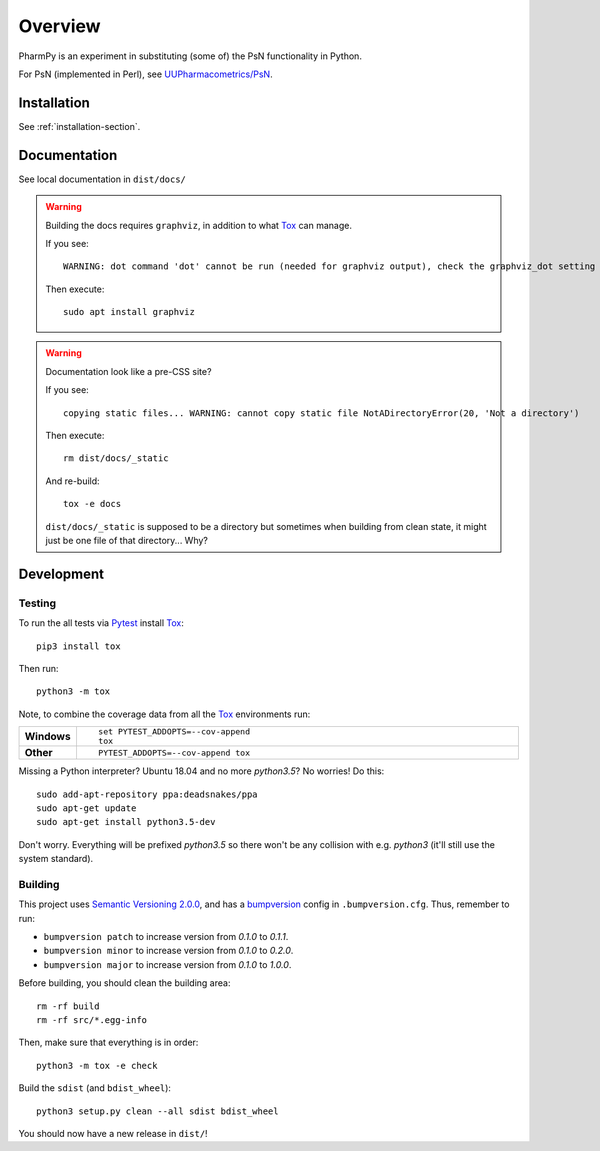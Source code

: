 .. highlight:: console

========
Overview
========

.. start-longdesc

PharmPy is an experiment in substituting (some of) the PsN functionality in Python.

For PsN (implemented in Perl), see `UUPharmacometrics/PsN
<https://github.com/UUPharmacometrics/PsN/releases>`_.

.. end-longdesc

Installation
============

See :ref:`installation-section`.

Documentation
=============

See local documentation in ``dist/docs/``

.. warning:: Building the docs requires ``graphviz``, in addition to what Tox_ can manage.

   If you see::

      WARNING: dot command 'dot' cannot be run (needed for graphviz output), check the graphviz_dot setting

   Then execute::

      sudo apt install graphviz

.. warning:: Documentation look like a pre-CSS site?

   If you see::

      copying static files... WARNING: cannot copy static file NotADirectoryError(20, 'Not a directory')

   Then execute::

      rm dist/docs/_static

   And re-build::

      tox -e docs

   ``dist/docs/_static`` is supposed to be a directory but sometimes when building from clean state,
   it might just be one file of that directory... Why?

Development
===========

Testing
-------

To run the all tests via Pytest_ install Tox_::

    pip3 install tox

Then run::

    python3 -m tox

Note, to combine the coverage data from all the Tox_ environments run:

.. list-table::
    :widths: 10 90
    :stub-columns: 1

    - - Windows
      - ::

            set PYTEST_ADDOPTS=--cov-append
            tox

    - - Other
      - ::

            PYTEST_ADDOPTS=--cov-append tox

Missing a Python interpreter? Ubuntu 18.04 and no more `python3.5`? No worries! Do this::

    sudo add-apt-repository ppa:deadsnakes/ppa
    sudo apt-get update
    sudo apt-get install python3.5-dev

Don't worry. Everything will be prefixed `python3.5` so there won't be any collision with e.g.
`python3` (it'll still use the system standard).

Building
--------

This project uses `Semantic Versioning 2.0.0 <https://semver.org/>`_, and
has a bumpversion_ config in ``.bumpversion.cfg``. Thus, remember to run:

* ``bumpversion patch`` to increase version from `0.1.0` to `0.1.1`.
* ``bumpversion minor`` to increase version from `0.1.0` to `0.2.0`.
* ``bumpversion major`` to increase version from `0.1.0` to `1.0.0`.

Before building, you should clean the building area::

    rm -rf build
    rm -rf src/*.egg-info

Then, make sure that everything is in order::

    python3 -m tox -e check

Build the ``sdist`` (and ``bdist_wheel``)::

    python3 setup.py clean --all sdist bdist_wheel

You should now have a new release in ``dist/``!

.. _Tox: https://tox.readthedocs.io/en/latest/
.. _Sphinx: http://sphinx-doc.org/
.. _Setuptools: https://pypi.python.org/pypi/setuptools
.. _Pytest: http://pytest.org/
.. _isort: https://pypi.python.org/pypi/isort
.. _bumpversion: https://pypi.org/project/bumpversion
